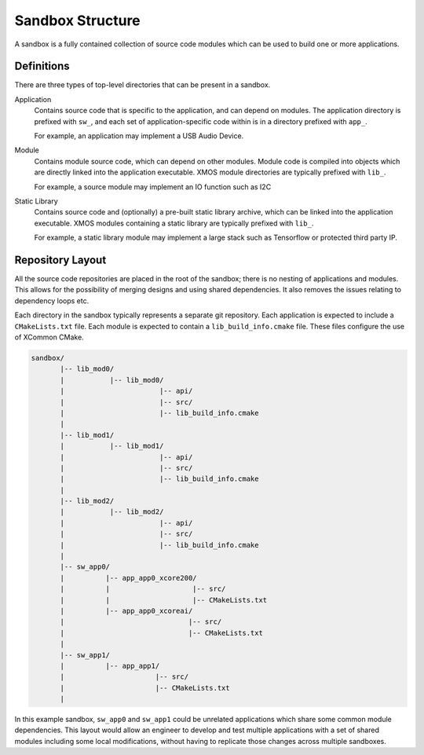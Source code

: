 .. _`sandbox-structure`:

Sandbox Structure
-----------------

A sandbox is a fully contained collection of source code modules which can be used to build one or
more applications.

Definitions
^^^^^^^^^^^

There are three types of top-level directories that can be present in a sandbox.

Application
  Contains source code that is specific to the application, and can depend on modules. The
  application directory is prefixed with ``sw_``, and each set of application-specific code
  within is in a directory prefixed with ``app_``.

  For example, an application may implement a USB Audio Device.

Module
  Contains module source code, which can depend on other modules. Module code is compiled
  into objects which are directly linked into the application executable. XMOS module
  directories are typically prefixed with ``lib_``.

  For example, a source module may implement an IO function such as I2C

Static Library
  Contains source code and (optionally) a pre-built static library archive, which can be
  linked into the application executable. XMOS modules containing a static library are typically
  prefixed with ``lib_``.

  For example, a static library module may implement a large stack such as Tensorflow or protected
  third party IP.

Repository Layout
^^^^^^^^^^^^^^^^^

All the source code repositories are placed in the root of the sandbox; there is no nesting
of applications and modules. This allows for the possibility of merging designs and using shared
dependencies. It also removes the issues relating to dependency loops etc.

Each directory in the sandbox typically represents a separate git repository. Each application is
expected to include a ``CMakeLists.txt`` file. Each module is expected to contain a
``lib_build_info.cmake`` file.  These files configure the use of XCommon CMake.

.. code-block::

    sandbox/
           |-- lib_mod0/
           |           |-- lib_mod0/
           |                       |-- api/
           |                       |-- src/
           |                       |-- lib_build_info.cmake
           |
           |-- lib_mod1/
           |           |-- lib_mod1/
           |                       |-- api/
           |                       |-- src/
           |                       |-- lib_build_info.cmake
           |
           |-- lib_mod2/
           |           |-- lib_mod2/
           |                       |-- api/
           |                       |-- src/
           |                       |-- lib_build_info.cmake
           |
           |-- sw_app0/
           |          |-- app_app0_xcore200/
           |          |                    |-- src/
           |          |                    |-- CMakeLists.txt
           |          |-- app_app0_xcoreai/
           |                              |-- src/
           |                              |-- CMakeLists.txt
           |
           |-- sw_app1/
           |          |-- app_app1/
           |                      |-- src/
           |                      |-- CMakeLists.txt
           |

In this example sandbox, ``sw_app0`` and ``sw_app1`` could be unrelated applications which
share some common module dependencies. This layout would allow an engineer to develop and
test multiple applications with a set of shared modules including some local modifications,
without having to replicate those changes across multiple sandboxes.

